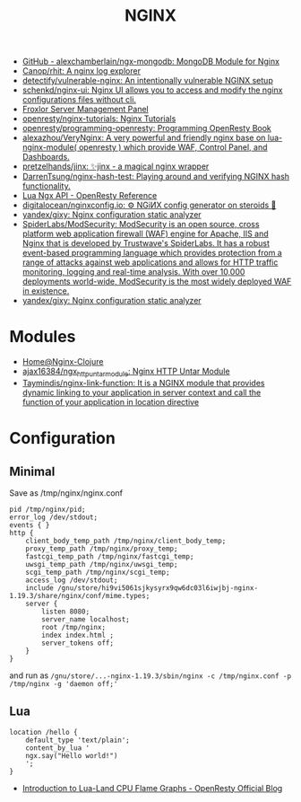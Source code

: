 #+title: NGINX

- [[https://github.com/alexchamberlain/ngx-mongodb][GitHub - alexchamberlain/ngx-mongodb: MongoDB Module for Nginx]]
- [[https://github.com/Canop/rhit][Canop/rhit: A nginx log explorer]]
- [[https://github.com/detectify/vulnerable-nginx][detectify/vulnerable-nginx: An intentionally vulnerable NGINX setup]]
- [[https://github.com/schenkd/nginx-ui][schenkd/nginx-ui: Nginx UI allows you to access and modify the nginx configurations files without cli.]]
- [[https://froxlor.org/][Froxlor Server Management Panel]]
- [[https://github.com/openresty/nginx-tutorials][openresty/nginx-tutorials: Nginx Tutorials]]
- [[https://github.com/openresty/programming-openresty][openresty/programming-openresty: Programming OpenResty Book]]
- [[https://github.com/alexazhou/VeryNginx][alexazhou/VeryNginx: A very powerful and friendly nginx base on lua-nginx-module( openresty ) which provide WAF, Control Panel, and Dashboards.]]
- [[https://github.com/pretzelhands/jinx][pretzelhands/jinx: ✨jinx - a magical nginx wrapper]]
- [[https://github.com/DarrenTsung/nginx-hash-test][DarrenTsung/nginx-hash-test: Playing around and verifying NGINX hash functionality.]]
- [[https://openresty-reference.readthedocs.io/en/latest/Lua_Nginx_API/][Lua Ngx API - OpenResty Reference]]
- [[https://github.com/digitalocean/nginxconfig.io][digitalocean/nginxconfig.io: ⚙️ NGiИX config generator on steroids 💉]]
- [[https://github.com/yandex/gixy][yandex/gixy: Nginx configuration static analyzer]]
- [[https://github.com/SpiderLabs/ModSecurity][SpiderLabs/ModSecurity: ModSecurity is an open source, cross platform web application firewall (WAF) engine for Apache, IIS and Nginx that is developed by Trustwave's SpiderLabs. It has a robust event-based programming language which provides protection from a range of attacks against web applications and allows for HTTP traffic monitoring, logging and real-time analysis. With over 10,000 deployments world-wide, ModSecurity is the most widely deployed WAF in existence.]]
- [[https://github.com/yandex/gixy][yandex/gixy: Nginx configuration static analyzer]]

* Modules

- [[https://nginx-clojure.github.io/][Home@Nginx-Clojure]]
- [[https://github.com/ajax16384/ngx_http_untar_module][ajax16384/ngx_http_untar_module: Nginx HTTP Untar Module]]
- [[https://github.com/Taymindis/nginx-link-function][Taymindis/nginx-link-function: It is a NGINX module that provides dynamic linking to your application in server context and call the function of your application in location directive]]

* Configuration
** Minimal
  Save as /tmp/nginx/nginx.conf
  #+begin_src nginx
    pid /tmp/nginx/pid;
    error_log /dev/stdout;
    events { }
    http {
        client_body_temp_path /tmp/nginx/client_body_temp;
        proxy_temp_path /tmp/nginx/proxy_temp;
        fastcgi_temp_path /tmp/nginx/fastcgi_temp;
        uwsgi_temp_path /tmp/nginx/uwsgi_temp;
        scgi_temp_path /tmp/nginx/scgi_temp;
        access_log /dev/stdout;
        include /gnu/store/hi9vi5061sjkysyrx9qw6dc03l6iwjbj-nginx-1.19.3/share/nginx/conf/mime.types;
        server {
            listen 8080;
            server_name localhost;
            root /tmp/nginx;
            index index.html ;
            server_tokens off;
        }
    }
  #+end_src
  and run as =/gnu/store/...-nginx-1.19.3/sbin/nginx -c /tmp/nginx.conf -p /tmp/nginx -g 'daemon off;'=
** Lua
   #+begin_src nginx
     location /hello {
         default_type 'text/plain';
         content_by_lua '
         ngx.say("Hello world!")
         ';
     }
   #+end_src

- [[https://blog.openresty.com/en/lua-cpu-flame-graph/?src=org][Introduction to Lua-Land CPU Flame Graphs - OpenResty Official Blog]]
